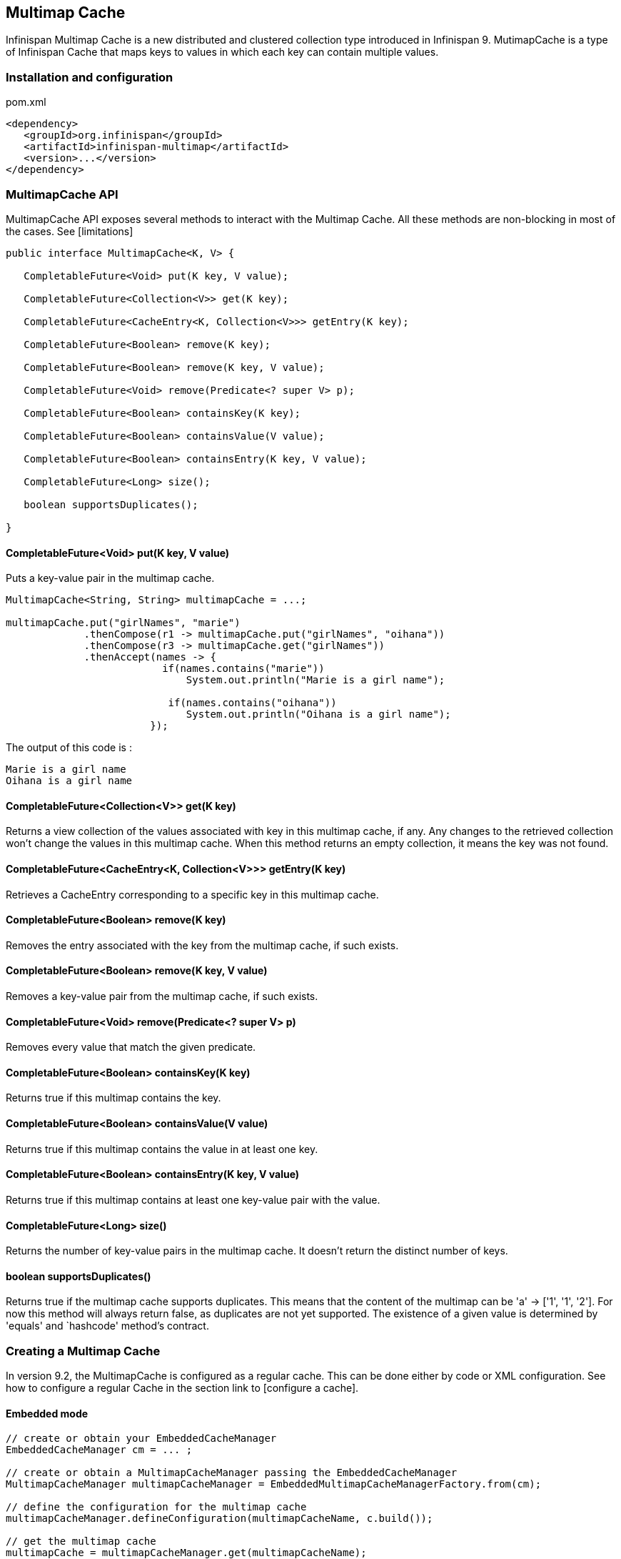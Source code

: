 == Multimap Cache

Infinispan Multimap Cache is a new distributed and clustered collection type introduced in Infinispan 9.
MutimapCache is a type of Infinispan Cache that maps keys to values in which each key can contain multiple values.

=== Installation and configuration

.pom.xml
[source,xml]
----
<dependency>
   <groupId>org.infinispan</groupId>
   <artifactId>infinispan-multimap</artifactId>
   <version>...</version>
</dependency>
----

=== MultimapCache API

MultimapCache API exposes several methods to interact with the Multimap Cache.
All these methods are non-blocking in most of the cases. See [limitations]

[source,java]
----

public interface MultimapCache<K, V> {

   CompletableFuture<Void> put(K key, V value);

   CompletableFuture<Collection<V>> get(K key);

   CompletableFuture<CacheEntry<K, Collection<V>>> getEntry(K key);

   CompletableFuture<Boolean> remove(K key);

   CompletableFuture<Boolean> remove(K key, V value);

   CompletableFuture<Void> remove(Predicate<? super V> p);

   CompletableFuture<Boolean> containsKey(K key);

   CompletableFuture<Boolean> containsValue(V value);

   CompletableFuture<Boolean> containsEntry(K key, V value);

   CompletableFuture<Long> size();

   boolean supportsDuplicates();

}

----

==== CompletableFuture<Void> put(K key, V value)
Puts a key-value pair in the multimap cache.

[source,java]
----
MultimapCache<String, String> multimapCache = ...;

multimapCache.put("girlNames", "marie")
             .thenCompose(r1 -> multimapCache.put("girlNames", "oihana"))
             .thenCompose(r3 -> multimapCache.get("girlNames"))
             .thenAccept(names -> {
                          if(names.contains("marie"))
                              System.out.println("Marie is a girl name");

                           if(names.contains("oihana"))
                              System.out.println("Oihana is a girl name");
                        });
----
The output of this code is :

[source, txt]
----
Marie is a girl name
Oihana is a girl name
----

==== CompletableFuture<Collection<V>> get(K key)
Returns a view collection of the values associated with key in this multimap cache, if any. Any changes to the retrieved collection won't change the values in this multimap cache.
When this method returns an empty collection, it means the key was not found.

==== CompletableFuture<CacheEntry<K, Collection<V>>> getEntry(K key)
Retrieves a CacheEntry corresponding to a specific key in this multimap cache.

==== CompletableFuture<Boolean> remove(K key)
Removes the entry associated with the key from the multimap cache, if such exists.

==== CompletableFuture<Boolean> remove(K key, V value)
Removes a key-value pair from the multimap cache, if such exists.

==== CompletableFuture<Void> remove(Predicate<? super V> p)
Removes every value that match the given predicate.

==== CompletableFuture<Boolean> containsKey(K key)
Returns true if this multimap contains the key.

==== CompletableFuture<Boolean> containsValue(V value)
Returns true if this multimap contains the value in at least one key.

==== CompletableFuture<Boolean> containsEntry(K key, V value)
Returns true if this multimap contains at least one key-value pair with the value.

==== CompletableFuture<Long> size()
Returns the number of key-value pairs in the multimap cache. It doesn't return the distinct number of keys.

==== boolean supportsDuplicates()
Returns true if the multimap cache supports duplicates. This means that the content of the multimap can be
'a' -> ['1', '1', '2']. For now this method will always return false, as duplicates are not yet supported.
The existence of a given value is determined by 'equals' and `hashcode' method's contract.

=== Creating a Multimap Cache

In version 9.2, the MultimapCache is configured as a regular cache. This can be done either by code or XML configuration.
See how to configure a regular Cache in the section link to [configure a cache].

==== Embedded mode

[source,java]
----
// create or obtain your EmbeddedCacheManager
EmbeddedCacheManager cm = ... ;

// create or obtain a MultimapCacheManager passing the EmbeddedCacheManager
MultimapCacheManager multimapCacheManager = EmbeddedMultimapCacheManagerFactory.from(cm);

// define the configuration for the multimap cache
multimapCacheManager.defineConfiguration(multimapCacheName, c.build());

// get the multimap cache
multimapCache = multimapCacheManager.get(multimapCacheName);
----

==== Server mode

TODO

=== Limitations

In almost every case the Multimap Cache will behave as a regular Cache, but some limitations exist.

==== Support for duplicates
Duplicates are not supported yet. This means that the multimap won't contain any duplicate key-value pair.
Whenever put method is called, if the key-value pair already exist, this key-value par won't be added.
Methods used to check if a key-value pair is already present in the Multimap are the `equals` and `hashcode`.

==== Eviction

For now, the eviction works per key, and not per key-value pair.
This means that whenever a key is evicted, all the values associated with the key will be evicted too.
Eviction per key-value could be supported in the future.

==== Transactions

Not supported yet.
